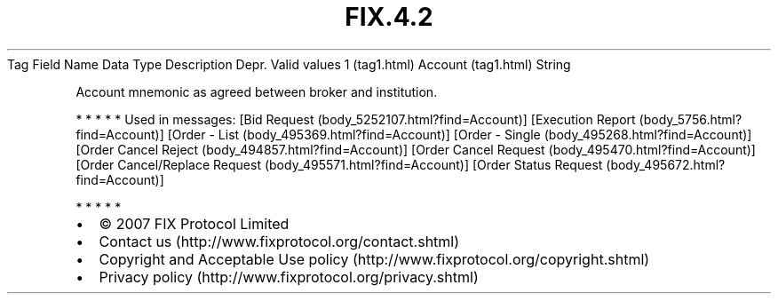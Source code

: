 .TH FIX.4.2 "" "" "Tag #1"
Tag
Field Name
Data Type
Description
Depr.
Valid values
1 (tag1.html)
Account (tag1.html)
String
.PP
Account mnemonic as agreed between broker and institution.
.PP
   *   *   *   *   *
Used in messages:
[Bid Request (body_5252107.html?find=Account)]
[Execution Report (body_5756.html?find=Account)]
[Order - List (body_495369.html?find=Account)]
[Order - Single (body_495268.html?find=Account)]
[Order Cancel Reject (body_494857.html?find=Account)]
[Order Cancel Request (body_495470.html?find=Account)]
[Order Cancel/Replace Request (body_495571.html?find=Account)]
[Order Status Request (body_495672.html?find=Account)]
.PP
   *   *   *   *   *
.PP
.PP
.IP \[bu] 2
© 2007 FIX Protocol Limited
.IP \[bu] 2
Contact us (http://www.fixprotocol.org/contact.shtml)
.IP \[bu] 2
Copyright and Acceptable Use policy (http://www.fixprotocol.org/copyright.shtml)
.IP \[bu] 2
Privacy policy (http://www.fixprotocol.org/privacy.shtml)
